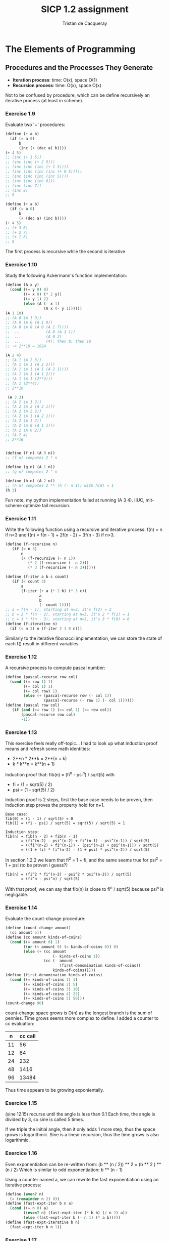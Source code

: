 #+TITLE: SICP 1.2 assignment
#+AUTHOR: Tristan de Cacqueray
#+BABEL: :cache yes
#+PROPERTY: header-args :tangle yes

* The Elements of Programming
** Procedures and the Processes They Generate

- *Iteration process*: time: O(x), space O(1)
- *Recursion process*: time: O(x), space O(x)

Not to be confused by procedure, which can be define recursively an iterative process (at least in scheme).


*** Exercise 1.9
Evaluate two '+' procedures:
#+BEGIN_SRC scheme :tangle 1.9.txt
(define (+ a b)
  (if (= a 0)
      b
      (inc (+ (dec a) b))))
(+ 4 5)
;; (inc (+ 3 5))
;; (inc (inc (+ 2 5)))
;; (inc (inc (inc (+ 1 5))))
;; (inc (inc (inc (inc (+ 0 5)))))
;; (inc (inc (inc (inc 5))))
;; (inc (inc (inc 6)))
;; (inc (inc 7))
;; (inc 8)
;; 9

(define (+ a b)
  (if (= a 0)
      b
      (+ (dec a) (inc b))))
(+ 4 5)
;; (+ 3 6)
;; (+ 2 7)
;; (+ 1 8)
;; 9
#+END_SRC

The first process is recursive while the second is iterative

*** Exercise 1.10
Study the following Ackermann's function implementation:

#+BEGIN_SRC scheme :tangle 1.10.txt
(define (A x y)
  (cond ((= y 0) 0)
        ((= x 0) (* 2 y))
        ((= y 1) 2)
        (else (A (- x 1)
                 (A x (- y 1))))))
(A 1 10)
;; (A 0 (A 1 9))
;; (A 0 (A 0 (A 1 8))
;; (A 0 (A 0 (A 0 (A 1 7))))
;;  ...           (A 0 (A 1 1))
;;  ...           (A 0 2)
;;  ...           (4); then 8; then 16
;; -> 2**10 = 1024

(A 2 4)
;; (A 1 (A 2 3))
;; (A 1 (A 1 (A 2 2)))
;; (A 1 (A 1 (A 1 (A 2 1))))
;; (A 1 (A 1 (A 1 2)))
;; (A 1 (A 1 (2**2)))
;; (A 1 (2**4))
;; 2**16

 (A 3 3)
;; (A 2 (A 3 2))
;; (A 2 (A 2 (A 3 1)))
;; (A 2 (A 2 2))
;; (A 2 (A 1 (A 2 1)))
;; (A 2 (A 1 2))
;; (A 2 (A 0 (A 1 1)))
;; (A 2 (A 0 2))
;; (A 2 4)
;; 2**16


(define (f n) (A 0 n))
;; (f n) computes 2 * n

(define (g n) (A 1 n))
;; (g n) computes 2 ^ n

(define (h n) (A 2 n))
;; (h n) computes 2 ** (h (- n 1)) with h(0) = 1
(h 3)
#+END_SRC

Fun note, my python implementation failed at running (A 3 4). IIUC, mit-scheme optimize tail recursion.

*** Exercise 1.11
Write the following function using a recursive and iterative process:
f(n) = n if n<3 and f(n) = f(n - 1) + 2f(n - 2) + 3f(n - 3) if n>3.

#+BEGIN_SRC scheme :tangle 1.11.scm
(define (f-recursive n)
   (if (< n 3)
       n
       (+ (f-recursive (- n 1))
          (* 2 (f-recursive (- n 2)))
          (* 3 (f-recursive (- n 3))))))

(define (f-iter a b c count)
   (if (< count 3)
       a
       (f-iter (+ a (* 2 b) (* 3 c))
               a
               b
               (- count 1))))
;; a = f(n - 1), starting at n=3, it's f(2) = 2
;; b = 2 * f(n - 2), starting at n=3, it's 2 * f(1) = 1
;; c = 3 * f(n - 3), starting at n=3, it's 3 * f(0) = 0
(define (f-iterative n)
  (if (< n 3) n (f-iter 2 1 0 n)))
#+END_SRC

Similarly to the iterative fibonacci implementation, we can store the state
of each f() result in different variables.

*** Exercise 1.12
A recursive process to compute pascal number:

#+BEGIN_SRC scheme :tangle 1.12.scm
(define (pascal-recurse row col)
  (cond ((= row 1) 1)
        ((= col 1) 1)
        ((= col row) 1)
        (else (+ (pascal-recurse row (- col 1))
                 (pascal-recurse (- row 1) (- col 1))))))
(define (pascal row col)
   (if (and (>= row 1) (>= col 1) (<= row col))
       (pascal-recurse row col)
       -1))
#+END_SRC

*** Exercise 1.13

This exercise feels really off-topic...
I had to look up what induction proof means and refresh some math identities:
- 2**n * 2**k = 2**(n + k)
- k * k**n = k**(n + 1)

Induction proof that: fib(n) = (fi^n - psi^n) / sqrt(5) with
- fi = (1 + sqrt(5) / 2)
- psi = (1 - sqrt(5) / 2)

Induction proof is 2 steps, first the base case needs to be proven,
then induction step proves the property hold for n+1.

#+BEGIN_SRC text
Base case:
fib(0) = (1 - 1) / sqrt(5) = 0
fib(1) = (fi - psi) / sqrt(5) = sqrt(5) / sqrt(5) = 1

Induction step:
fib(n) = fib(n - 2) + fib(n - 1)
       = (fi^(n-2) - psi^(n-2) + fi^(n-1) - psi^(n-1)) / sqrt(5)
       = ((fi^(n-2) + fi^(n-1)) - (psi^(n-2) + psi^(n-1))) / sqrt(5)
       = ((1 + fi) * fi^(n-2) - (1 + psi) * psi^(n-2)) / sqrt(5)
#+END_SRC

In section 1.2.2 we learn that fi^2 = 1 + fi, and the same seems true
for psi^2 = 1 + psi (to be proven i guess?)

#+BEGIN_SRC text
fib(n) = (fi^2 * fi^(n-2) - psi^2 * psi^(n-2)) / sqrt(5)
       = (fi^n - psi^n) / sqrt(5)
#+END_SRC

With that proof, we can say that fib(n) is close to fi^n / sqrt(5) because
psi^n is negligable.

*** Exercise 1.14
Evaluate the count-change procedure:

#+BEGIN_SRC scheme :tangle 1.14.scm
(define (count-change amount)
  (cc amount 5))
(define (cc amount kinds-of-coins)
  (cond ((= amount 0) 1)
        ((or (< amount 0) (= kinds-of-coins 0)) 0)
        (else (+ (cc amount
                     (- kinds-of-coins 1))
                 (cc (- amount
                        (first-denomination kinds-of-coins))
                     kinds-of-coins)))))
(define (first-denomination kinds-of-coins)
  (cond ((= kinds-of-coins 1) 1)
        ((= kinds-of-coins 2) 5)
        ((= kinds-of-coins 3) 10)
        ((= kinds-of-coins 4) 25)
        ((= kinds-of-coins 5) 50)))
(count-change 96)
#+END_SRC

[[./1.14.svg]]

count-change space grows is O(n) as the longest branch is the sum of pennies.
Time grows seems more complex to define. I added a counter to cc evaluation:

|  n | cc call |
|----+---------|
| 11 |      56 |
| 12 |      64 |
| 24 |     232 |
| 48 |    1416 |
| 96 |   13484 |

Thus time appears to be growing exponientally.

*** Exercice 1.15

(sine 12.15) recurse until the angle is less than 0.1
Each time, the angle is divided by 3, so sine is called 5 times.

If we triple the initial angle, then it only adds 1 more step, thus
the space grows is logarithmic.
Sine is a linear recursion, thus the time grows is also logarithmic.

*** Exercice 1.16
Even exponentiation can be re-written from:
(b ** (n / 2)) ** 2 = (b ** 2 ) ** (n / 2)
Which is similar to odd exponentiation: b ** (n - 1)

Using a counter named a, we can rewrite the fast exponentiation using an iterative process:
#+BEGIN_SRC scheme :tangle 1.16.scm
(define (even? n)
  (= (remainder n 2) 0))
(define (fast-expt-iter b n a)
  (cond ((= n 0) a)
        ((even? n) (fast-expt-iter (* b b) (/ n 2) a))
        (else (fast-expt-iter b (- n 1) (* a b)))))
(define (fast-expt-iterative b n)
  (fast-expt-iter b n 1))
#+END_SRC

*** Exercise 1.17

Using halve and double, fast-mult can be implemented such as:
a * b = 2 * a * b / 2   if b is even
a * b = a + (a * (b - 1)) if b is odd

#+BEGIN_SRC scheme :tangle 1.17.scm
(define (even? n)
  (= (remainder n 2) 0))
(define (double x) (+ x x))
(define (halve x) (/ x 2))
(define (fast-mult a b)
  (cond ((= b 0) 0)
        ((= b 1) a)
        ((even? b) (double (fast-mult a (halve b))))
        (else (+ a (fast-mult a (- b 1))))))
(fast-mult 3 5)
#+END_SRC

*** Exercise 1.18
Using a counter, fast-mult can be written for an interative process:
#+BEGIN_SRC scheme :tangle 1.18.scm
(define (fast-mult-iter a b counter)
  (cond ((= b 0) 0)
        ((= b 1) (+ counter a))
        ((even? b) (fast-mult-iter (double a) (halve b) counter))
        (else (fast-mult-iter a (- b 1) (+ counter a)))))
(define (fast-mult-iterative a b)
    (fast-mult-iter a b 0))
(fast-mult-iterative 5 9)
#+END_SRC

*** Exercise 1.19
"Tpq transforms the pair (a,b) according to a = bq + aq + ap and b = bp + aq. Show that if we apply such a transformation Tpq twice, the effect is the same as using a single transformation Tp'q' of the same form"

#+BEGIN_SRC text
Let's apply Tpq one more time:
a = (bp + aq) * q + (bq + aq + ap) * q + (bq + aq + ap) * p
a = bpq + aq^2 + bq^2 + aq^2 + apq + bqp + aqp + ap^2
a = b * (pq + q^2 + qp) + a * (pq + q^2 + qp) + a * (q^2 + p^2)

b = (bp + aq) * p + (bq + aq + ap) * q
b = bp^2 + aqp + bq^2 + aq^2 + apq
b = b * (p^2 + q^2) + a * (qp + q^2 + pq)

Thus Tp'q' is Tpq twice with:
p' = p^2 + q^2
q' = pq + q^2 + qp
#+END_SRC

#+BEGIN_SRC scheme :tangle 1.19.scm
(define (fib n)
  (fib-iter 1 0 0 1 n))
(define (fib-iter a b p q count)
  (cond ((= count 0) b)
        ((even? count)
         (fib-iter a
                   b
                   (+ (* p p) (* q q))
                   (+ (* p q) (* q q) (* q p))
                   (/ count 2)))
        (else (fib-iter (+ (* b q) (* a q) (* a p))
                        (+ (* b p) (* a q))
                        p
                        q
                        (- count 1)))))
#+END_SRC

This feels like magic :)

*** Exercise 1.20
Compare gcd execution with normal-order and applicative-order evaluation.
The question is how many time remainder is evaluated.
#+BEGIN_SRC scheme :tangle 1.20.scm
(define (gcd a b)
  (if (= b 0)
      a
      (gcd b (remainder a b))))
#+END_SRC

Evaluation of (gcd 206 40):
#+BEGIN_SRC text
(gcd 40 (remainder 206 40))
(gcd 6  (remainder 40 6))
(gcd 4  (remainder 6 4))
(gcd 2  (remainder 4 2))
(gcd 2  0)
#+END_SRC

Remainder is called 4th time with normal order evaluation.


With applicative order evaluation (using R for remainder):
(gcd 206 40)
#+BEGIN_SRC text
(gcd 40 (R 206 40))
  (if (R 206 40))
  (gcd (R 206 40) (R 40 (R 206 40)))
    (if (R 40 (R 206 40)))
    (gcd (R 40 (R 206 40)) (R (R 206 40) (R 40 (R 206 40))))
      (if (R (R 206 40) (R 40 (R 206 40))))
      (gcd (R (R 206 40) (R 40 (R 206 40))) (R (R 40 (R 206 40)) (R (R 206 40) (R 40 (R 206 40)))))
        (if (R (R 40 (R 206 40)) (R (R 206 40) (R 40 (R 206 40)))))
        (R (R 206 40) (R 40 (R 206 40)))
#+END_SRC

Counting the if evaluation and the final evaluation: 1 + 2 + 4 + 7 + 4 = 18 remainder evaluations.

*** Exercise 1.21
Test the smallest-divisor method with 199, 1999 and 19999:
#+BEGIN_SRC scheme
  (define (smallest-divisor n)
    (define (find-divisor n test-divisor)
      (cond ((> (square test-divisor) n) n)
            ((divides? test-divisor n) test-divisor)
            (else (find-divisor n (+ test-divisor 1)))))
    (define (divides? a b)
      (= (remainder b a) 0))
    (find-divisor n 2))

  (smallest-divisor 199)
  (smallest-divisor 1999)
  (smallest-divisor 19999)
#+END_SRC

199 and 1999 are primes. 1999 is 7 * 2857.

*** Exercise 1.22
Use (runtime) to measure prime test performance.
#+BEGIN_SRC scheme
  (define (search-for-primes n)
    (define (prime? n)
      (= n (smallest-divisor n)))

    (define (report-prime n elapsed-time)
      (newline)
      (display n)
      (display " *** ")
      (display elapsed-time))

    (define (search-for-primes-loop n start-time)
      (if (prime? n)
          (report-prime n (- (runtime) start-time))
          (search-for-primes-loop (+ n 1) (runtime))))

    (search-for-primes-loop n (runtime)))

  (search-for-primes 1e6)
  (search-for-primes 1e7)
  (search-for-primes 1e8)
  (search-for-primes 1e9)
  (search-for-primes 1e10)
#+END_SRC

1e6  took 0
1e7  took 0.01
1e8  took 0.02
1e9  took 0.059
1e10 took 0.17

Timing shows about *3 for each magnitude which seems to match the notion that programs
run in time proportional to the number of steps required for the computation.

*** Exercise 1.23
Improve smallest-divisor by skipping even numbers:
#+BEGIN_SRC scheme
  (define (smallest-divisor n)
    (define (next n)
      (if (= n 2)
          3
          (+ n 2)))
    (define (find-divisor n test-divisor)
      (cond ((> (square test-divisor) n) n)
            ((divides? test-divisor n) test-divisor)
            (else (find-divisor n (next test-divisor)))))
    (find-divisor n 2))
#+END_SRC
The search-for-primes now runs almost twice faster.

*** Exercise 1.24
Testing the fast-prime procedure:

#+BEGIN_SRC scheme
  (define (fast-prime? n times)
    (define (expmod base exp m)
      (cond ((= exp 0) 1)
            ((even? exp)
             (remainder (square (expmod base (/ exp 2) m))
                        m))
            (else
             (remainder (* base (expmod base (- exp 1) m))
                        m))))
    (define (fermat-test n)
      (define (try-it a)
        (= (expmod a n n) a))
      (try-it (+ 1 (random (- n 1)))))

    (cond ((= times 0) true)
          ((fermat-test n) (fast-prime? n (- times 1)))
          (else false)))

   (define (search-for-fast-primes n)
      (define (report-prime n elapsed-time)
        (newline)
        (display n)
        (display " *** ")
        (display elapsed-time))

      (define (search-for-primes-loop n start-time)
        (if (fast-prime? n 42)
            (report-prime n (- (runtime) start-time))
            (search-for-primes-loop (+ n 1) (runtime))))

      ;; (round->exact 1eX) returns an integer, required by the expmod procedure
      (search-for-primes-loop (round->exact n) (runtime)))
  (search-for-fast-primes 1e28)
#+END_SRC

I'm not sure how many time are we supposed to run the fermat test, using 42
yields very fast results, barely measurable by the runtime value.

| prime | runtime |
|-------+---------|
|  1e13 |   0.009 |
|  1e14 |    0.01 |
| 1e100 |    0.02 |
| 1e200 |    0.07 |

With larger numbers, the time grows doesn't seems logarithmic, and it's probably
because arithmetic is not constant for big numbers.

*** Exercise 1.25

The expmod doesn't compute the full exponent but it can use a procedure that
computes the remainders of smaller number. The method proposed by Alyssa is
correct but it will be much slower for large number prime test since arithmetic
on big numbers is slow, as observed in the previous exercise.

*** Exercise 1.26

Scheme will evaluate 2 times the expmod when doing (* (expmod) (expmod)) instead of
(square (expmod)). This makes the expmod do a tree recursion instead of a linear recursion.
The time grows is O(exp(expmodN)) = O(exp(log(N))) = O(N).

*** Exercise 1.27

Test carmichel numbers:
#+BEGIN_SRC scheme
  (define (carmichel? n)
    (define (test-loop a n)
      (cond ((and (< a n) (= (expmod a n n) a)) (test-loop (+ a 1) n))
            ((= a n) #t)
            (else #f)))
    (test-loop 1 n))
  (carmichel? 561)
  (carmichel? 1105)
  (carmichel? 1729)
  (carmichel? 2465)
  (carmichel? 2821)
  (carmichel? 6601)

  (define (find-carmichel max)
    (define (found-carmichel n)
      (write "Carmichel: ")
      (write n)
      (if (not (carmichel? n))
          (write " carmichel? test is wrong..."))
      (newline))
    (define (find-carmichel-loop n)
      (if (= n 1) (write "over"))
      (if (and (fast-prime? n (- n 1)) (not (prime? n))) (found-carmichel n))
      (find-carmichel-loop (- n 1)))
    (find-carmichel-loop max))
  (find-carmichel 1000)
#+END_SRC

I don't understand why the carmichel? test returns true for non carmichel number such as 89.
Also I'm not sure what "tests whether an is congruent to a modulo n" means.
I wrote a function to search for carmichel by comparing (prime?) and (fast-prime?), but then
the function sometime find 6 to be a carmichel number. I don't have enough time to investigate
these results...

*** Exercise 1.28

Miller-rabin test.

#+BEGIN_SRC scheme
  (define (miler-rabin-prime? n)
    (define (nontrivial-square n m)
      (cond ((= n 1) #f)
            ((= n (- m 1)) #f)
            (else (= (remainder (* n n) 1) 1))))

    (define (expmod base exp m)
      (cond ((= exp 0) 1)
            ((even? exp)
             (if (nontrivial-square base m)
                 0
                 (remainder (square (expmod base (/ exp 2) m))
                            m)))
            (else
             (remainder (* base (expmod base (- exp 1) m))
                        m))))
    (define (miler-rabin-test a n)
      (cond ((= a 0) #t)
            ((= (expmod a (- n 1) n) 1) (miler-rabin-test (- a 1) n))
            (else #f)))

    (miler-rabin-test (- n 1) n))

  (miler-rabin-prime? 6601)
  (miler-rabin-prime? 10007)
#+END_SRC

I'm not entirely sure about the implementation since
"a raised to the (n - 1)st power is congruent to 1 modulo n" is confusing.
Though the above miler-rabin-prime? isn't fooled by carmichel numbers.
